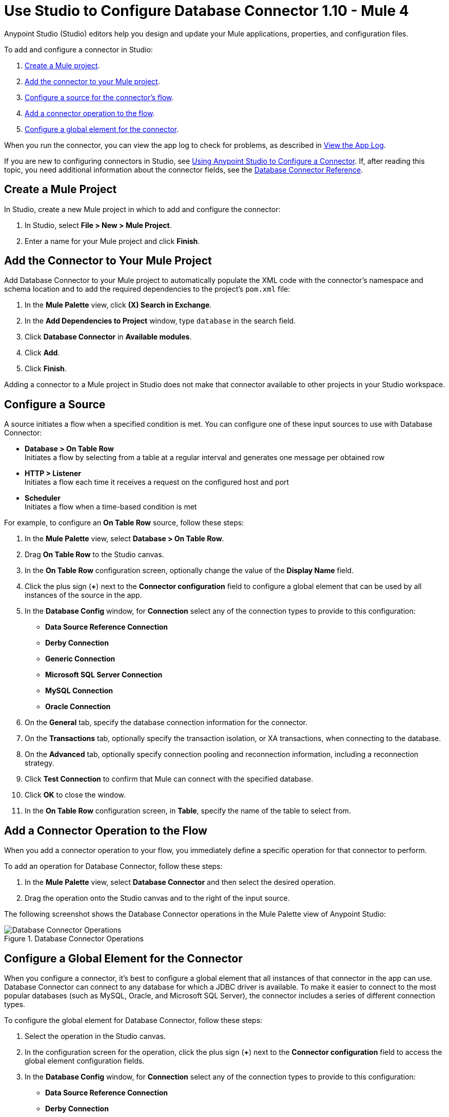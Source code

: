 = Use Studio to Configure Database Connector 1.10 - Mule 4

Anypoint Studio (Studio) editors help you design and update your Mule applications, properties, and configuration files.

To add and configure a connector in Studio:

. <<create-mule-project,Create a Mule project>>.
. <<add-connector-to-project,Add the connector to your Mule project>>.
. <<configure-input-source,Configure a source for the connector's flow>>.
. <<add-connector-operation,Add a connector operation to the flow>>.
. <<configure-global-element,Configure a global element for the connector>>.

When you run the connector, you can view the app log to check for problems, as described in <<view-app-log,View the App Log>>.


If you are new to configuring connectors in Studio, see xref:connectors::introduction/intro-config-use-studio.adoc[Using Anypoint Studio to Configure a Connector]. If, after reading this topic, you need additional information about the connector fields, see the xref:database-documentation.adoc[Database Connector Reference].

[[create-mule-project]]
== Create a Mule Project

In Studio, create a new Mule project in which to add and configure the connector:

. In Studio, select *File > New > Mule Project*.
. Enter a name for your Mule project and click *Finish*.

[[add-connector-to-project]]
== Add the Connector to Your Mule Project

Add Database Connector to your Mule project to automatically populate the XML code with the connector's namespace and schema location and to add the required dependencies to the project's `pom.xml` file:

. In the *Mule Palette* view, click *(X) Search in Exchange*.
. In the *Add Dependencies to Project* window, type `database` in the search field.
. Click *Database Connector* in *Available modules*.
. Click *Add*.
. Click *Finish*.

Adding a connector to a Mule project in Studio does not make that connector available to other projects in your Studio workspace.

[[configure-input-source]]
== Configure a Source

A source initiates a flow when a specified condition is met.
You can configure one of these input sources to use with Database Connector:

* *Database > On Table Row* +
Initiates a flow by selecting from a table at a regular interval and generates one message per obtained row
* *HTTP > Listener* +
Initiates a flow each time it receives a request on the configured host and port
* *Scheduler* +
Initiates a flow when a time-based condition is met

For example, to configure an *On Table Row* source, follow these steps:

. In the *Mule Palette* view, select *Database > On Table Row*.
. Drag *On Table Row* to the Studio canvas.
. In the *On Table Row* configuration screen, optionally change the value of the *Display Name* field.
. Click the plus sign (*+*) next to the *Connector configuration* field to configure a global element that can be used by all instances of the source in the app.
. In the *Database Config* window, for *Connection* select any of the connection types to provide to this configuration:

* *Data Source Reference Connection*
* *Derby Connection*
* *Generic Connection*
* *Microsoft SQL Server Connection*
* *MySQL Connection*
* *Oracle Connection*

[start=6]
. On the *General* tab, specify the database connection information for the connector.
. On the *Transactions* tab, optionally specify the transaction isolation, or XA transactions, when connecting to the database.
. On the *Advanced* tab, optionally specify connection pooling and reconnection information, including a reconnection strategy.
. Click *Test Connection* to confirm that Mule can connect with the specified database.
. Click *OK* to close the window.
. In the *On Table Row* configuration screen, in *Table*, specify the name of the table to select from.

[[add-connector-operation]]
== Add a Connector Operation to the Flow

When you add a connector operation to your flow, you immediately define a specific operation for that connector to perform.

To add an operation for Database Connector, follow these steps:

. In the *Mule Palette* view, select *Database Connector* and then select the desired operation.
. Drag the operation onto the Studio canvas and to the right of the input source.

The following screenshot shows the Database Connector operations in the Mule Palette view of Anypoint Studio:

.Database Connector Operations
image::database-operations.png[Database Connector Operations]

== Configure a Global Element for the Connector

When you configure a connector, it’s best to configure a global element that all instances of that connector in the app can use. Database Connector can connect to any database for which a JDBC driver is available. To make it easier to connect to the most popular databases (such as MySQL, Oracle, and Microsoft SQL Server), the connector includes a series of different connection types.

To configure the global element for Database Connector, follow these steps:

. Select the operation in the Studio canvas.
. In the configuration screen for the operation, click the plus sign (*+*) next to the *Connector configuration* field to access the global element configuration fields.
. In the *Database Config* window, for *Connection* select any of the connection types to provide to this configuration:

* *Data Source Reference Connection*
* *Derby Connection*
* *Generic Connection*
* *Microsoft SQL Server Connection*
* *MySQL Connection*
* *Oracle Connection*

[start=4]
. On the *General* tab, specify the database connection information for the connector.
. On the *Transactions* tab, optionally specify the transaction isolation, or XA transactions, when connecting to the database.
. On the *Advanced* tab, optionally specify connection pooling and reconnection information, including a reconnection strategy.
. Click *Test Connection* to confirm that Mule can connect with the specified database.
. Click *OK*.

The following screenshot shows the Database Connector *Global Element Configuration* window in Anypoint Studio:

.Database Connector Global Element Configuration
image::database-global-configuration.png[Database Connector Global Element Configuration]

[[view-app-log]]
== View the App Log

To check for problems, you can view the app log as follows:

* If you’re running the app from Anypoint Platform, the output is visible in the Anypoint Studio console window.
* If you’re running the app using Mule from the command line, the app log is visible in your OS console.

Unless the log file path is customized in the app’s log file (`log4j2.xml`), you can also view the app log in the default location `MULE_HOME/logs/<app-name>.log`.

== See Also

* xref:connectors::introduction/introduction-to-anypoint-connectors.adoc[Introduction to Anypoint Connectors]
* xref:connectors::introduction/intro-config-use-studio.adoc[Using Anypoint Studio to Configure a Connector]
* xref:database-documentation.adoc[Database Connector Reference]
* xref:database-connector-driver-configuration.adoc[Configure Driver Visibility using Mule Maven Plugin]
* https://help.mulesoft.com[MuleSoft Help Center]
